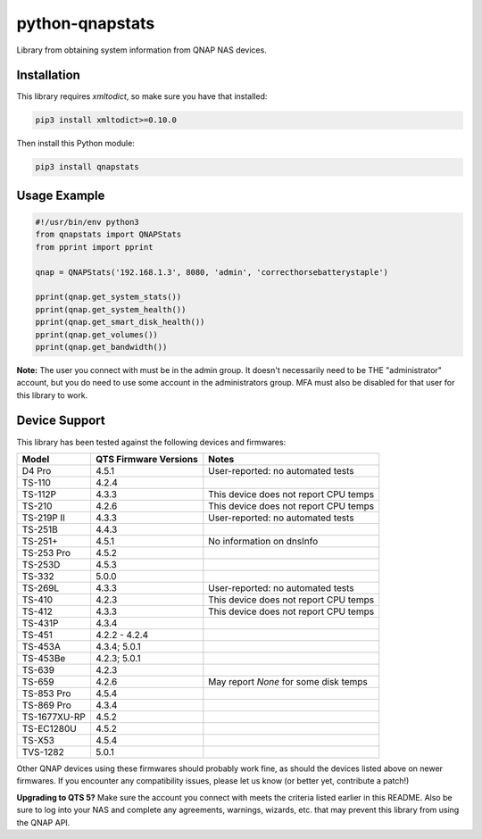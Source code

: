 ================
python-qnapstats
================

.. image:: https://img.shields.io/github/workflow/status/colinodell/python-qnapstats/Test/master.svg?style=flat-square
   :target: https://github.com/colinodell/python-qnapstats/actions?query=workflow%3ATest+branch%3Amaster
   :alt: Build Status
.. image:: https://img.shields.io/pypi/pyversions/qnapstats.svg?style=flat-square
   :target: https://pypi.python.org/pypi/qnapstats
   :alt: Supported Python Versions

Library from obtaining system information from QNAP NAS devices.

Installation
============

This library requires `xmltodict`, so make sure you have that installed:

.. code-block:: bash

    pip3 install xmltodict>=0.10.0

Then install this Python module:

.. code-block:: bash

    pip3 install qnapstats

Usage Example
=============

.. code-block:: python

    #!/usr/bin/env python3
    from qnapstats import QNAPStats
    from pprint import pprint
    
    qnap = QNAPStats('192.168.1.3', 8080, 'admin', 'correcthorsebatterystaple')
    
    pprint(qnap.get_system_stats())
    pprint(qnap.get_system_health())
    pprint(qnap.get_smart_disk_health())
    pprint(qnap.get_volumes())
    pprint(qnap.get_bandwidth())

**Note:** The user you connect with must be in the admin group. It doesn't necessarily
need to be THE "administrator" account, but you do need to use some account in the
administrators group.  MFA must also be disabled for that user for this library to work.

Device Support
==============

This library has been tested against the following devices and firmwares:

+--------------+-----------------------+---------------------------------------+
| Model        | QTS Firmware Versions | Notes                                 |
+==============+=======================+=======================================+
| D4 Pro       | 4.5.1                 | User-reported: no automated tests     |
+--------------+-----------------------+---------------------------------------+
| TS-110       | 4.2.4                 |                                       |
+--------------+-----------------------+---------------------------------------+
| TS-112P      | 4.3.3                 | This device does not report CPU temps |
+--------------+-----------------------+---------------------------------------+
| TS-210       | 4.2.6                 | This device does not report CPU temps |
+--------------+-----------------------+---------------------------------------+
| TS-219P II   | 4.3.3                 | User-reported: no automated tests     |
+--------------+-----------------------+---------------------------------------+
| TS-251B      | 4.4.3                 |                                       |
+--------------+-----------------------+---------------------------------------+
| TS-251+      | 4.5.1                 | No information on dnsInfo             |
+--------------+-----------------------+---------------------------------------+
| TS-253 Pro   | 4.5.2                 |                                       |
+--------------+-----------------------+---------------------------------------+
| TS-253D      | 4.5.3                 |                                       |
+--------------+-----------------------+---------------------------------------+
| TS-332       | 5.0.0                 |                                       |
+--------------+-----------------------+---------------------------------------+
| TS-269L      | 4.3.3                 | User-reported: no automated tests     |
+--------------+-----------------------+---------------------------------------+
| TS-410       | 4.2.3                 | This device does not report CPU temps |
+--------------+-----------------------+---------------------------------------+
| TS-412       | 4.3.3                 | This device does not report CPU temps |
+--------------+-----------------------+---------------------------------------+
| TS-431P      | 4.3.4                 |                                       |
+--------------+-----------------------+---------------------------------------+
| TS-451       | 4.2.2 - 4.2.4         |                                       |
+--------------+-----------------------+---------------------------------------+
| TS-453A      | 4.3.4; 5.0.1          |                                       |
+--------------+-----------------------+---------------------------------------+
| TS-453Be     | 4.2.3; 5.0.1          |                                       |
+--------------+-----------------------+---------------------------------------+
| TS-639       | 4.2.3                 |                                       |
+--------------+-----------------------+---------------------------------------+
| TS-659       | 4.2.6                 | May report `None` for some disk temps |
+--------------+-----------------------+---------------------------------------+
| TS-853 Pro   | 4.5.4                 |                                       |
+--------------+-----------------------+---------------------------------------+
| TS-869 Pro   | 4.3.4                 |                                       |
+--------------+-----------------------+---------------------------------------+
| TS-1677XU-RP | 4.5.2                 |                                       |
+--------------+-----------------------+---------------------------------------+
| TS-EC1280U   | 4.5.2                 |                                       |
+--------------+-----------------------+---------------------------------------+
| TS-X53       | 4.5.4                 |                                       |
+--------------+-----------------------+---------------------------------------+
| TVS-1282     | 5.0.1                 |                                       |
+--------------+-----------------------+---------------------------------------+

Other QNAP devices using these firmwares should probably work fine, as should the devices listed above on newer firmwares.
If you encounter any compatibility issues, please let us know (or better yet, contribute a patch!)


**Upgrading to QTS 5?** Make sure the account you connect with meets the criteria listed earlier in this README.
Also be sure to log into your NAS and complete any agreements, warnings, wizards, etc. that may prevent this
library from using the QNAP API.
